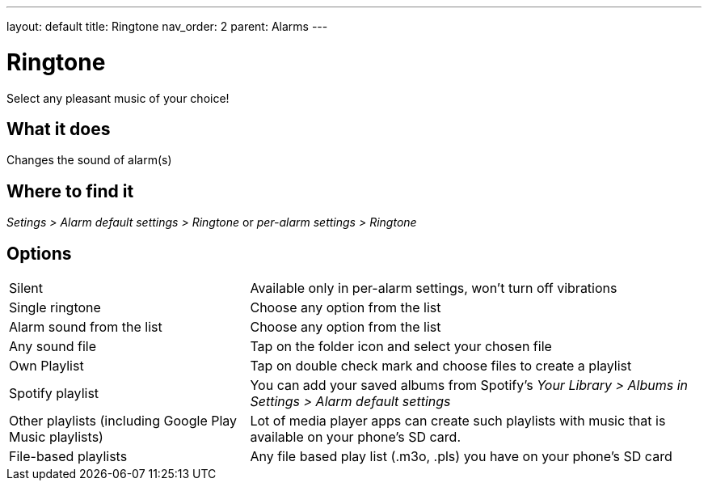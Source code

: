 ---
layout: default
title: Ringtone
nav_order: 2
parent: Alarms
---

:toc:

= Ringtone
Select any pleasant music of your choice!

== What it does
Changes the sound of alarm(s)

== Where to find it
_Setings > Alarm default settings > Ringtone_
or
_per-alarm settings > Ringtone_

== Options

[horizontal]
Silent:: Available only in per-alarm settings, won't turn off vibrations
Single ringtone:: Choose any option from the list
Alarm sound from the list:: Choose any option from the list
Any sound file:: Tap on the folder icon and select your chosen file
Own Playlist:: Tap on double check mark and choose files to create a playlist
Spotify playlist:: You can add your saved albums from Spotify’s _Your Library > Albums in Settings > Alarm default settings_
Other playlists (including Google Play Music playlists):: Lot of media player apps can create such playlists with music that is available on your phone’s SD card.
File-based playlists:: Any file based play list (.m3o, .pls) you have on your phone's SD card
